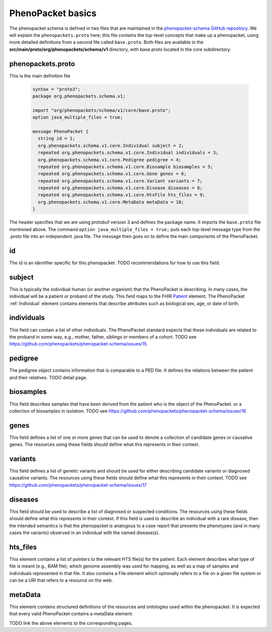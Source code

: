 ==================
PhenoPacket basics
==================

The phenopacket schema is defined in two files that are maintained in the `phenopacket-schema GitHub repository <https://github.com/phenopackets/phenopacket-schema>`_. We will explain the ``phenopackets.proto`` here; this file contains the top-level concepts that make up a phenopacket, using more detailed definitions from a second file called ``base.proto``. Both files are available in the **src/main/proto/org/phenopackets/schema/v1** directory, with base.proto located in the core subdirectory.

~~~~~~~~~~~~~~~~~~
phenopackets.proto
~~~~~~~~~~~~~~~~~~

This is the main definition file

 .. code::

  syntax = "proto3";
  package org.phenopackets.schema.v1;
  
  import "org/phenopackets/schema/v1/core/base.proto";
  option java_multiple_files = true;

  message PhenoPacket {
    string id = 1;
    org.phenopackets.schema.v1.core.Individual subject = 2;
    repeated org.phenopackets.schema.v1.core.Individual individuals = 3;
    org.phenopackets.schema.v1.core.Pedigree pedigree = 4;
    repeated org.phenopackets.schema.v1.core.Biosample biosamples = 5;
    repeated org.phenopackets.schema.v1.core.Gene genes = 6;
    repeated org.phenopackets.schema.v1.core.Variant variants = 7;
    repeated org.phenopackets.schema.v1.core.Disease diseases = 8;
    repeated org.phenopackets.schema.v1.core.HtsFile hts_files = 9;
    org.phenopackets.schema.v1.core.MetaData metaData = 10;
  }

The header specifies that we are using protobuf version 3 and defines the package name. It imports the ``base.proto`` file mentioned above. The
command ``option java_multiple_files = true;`` puts each top-level message type from the .proto file into an independent .java file. The message then goes on to define the main components of the PhenoPacket.

~~
id
~~

The id is an identifier specific for this phenopacket.
TODO recommendations for how to use this field.

~~~~~~~
subject
~~~~~~~

This is typically the individual human (or another organism) that the PhenoPacket is describing. In many cases, the individual will
be a patient or proband of the study. This field maps to the FHIR `Patient <https://www.hl7.org/fhir/patient.html>`_ element. The PhenoPacket :ref:`Individual` element contains elements that describe attributes such as biological sex, age, or date of birth.

~~~~~~~~~~~
individuals
~~~~~~~~~~~
This field can contain a list of other individuals. The PhenoPacket standard expects
that these individuals are related to the proband in some way, e.g., mother, father, siblings or members of a cohort.
TODO see https://github.com/phenopackets/phenopacket-schema/issues/15

~~~~~~~~
pedigree
~~~~~~~~
The pedigree object contains information that is comparable to a PED file. It
defines the relations between the patient and their relatives.
TODO detail page.


~~~~~~~~~~
biosamples
~~~~~~~~~~

This field describes samples that have been derived from the patient who is the object of the PhenoPacket.
or a collection of biosamples in isolation. TODO see  https://github.com/phenopackets/phenopacket-schema/issues/16

~~~~~
genes
~~~~~
This field defines a list of one or more genes that can be used to denote a collection of 
candidate genes or causative genes. The resources using these fields should define what this
represents in their context.

~~~~~~~~
variants
~~~~~~~~
This field defines a list of genetic variants and should be used for either describing candidate
variants or diagnosed causative variants. The resources using these fields should define what this
represents in their context.
TODO see https://github.com/phenopackets/phenopacket-schema/issues/17

~~~~~~~~
diseases
~~~~~~~~

This field should be used to describe a list of  diagnosed or suspected conditions. The
resources using these fields should define what this represents in their context. If this
field is used to describe an individual with a rare disease, then the intended semantics is
that the phenopacket is analogous to a case report that presents the phenotypes (and in many
cases the variants) observed in an individual with the named disease(s).

~~~~~~~~~
hts_files
~~~~~~~~~
This element contains a list of pointers to the relevant HTS file(s) for the patient. Each element
describes what type of file is meant (e.g., BAM file), which genome assembly was used for mapping,
as well as a map of samples and individuals represented in that file. It also contains a
File element which optionally refers to a file on a given file system or can be a URI that
refers to a resource on the web.

~~~~~~~~
metaData
~~~~~~~~
This element contains structured definitions of the resources and ontologies used within the phenopacket.
It is expected that every valid PhenoPacket contains a metaData element.

TODO link the above elements to the corresponding pages.

